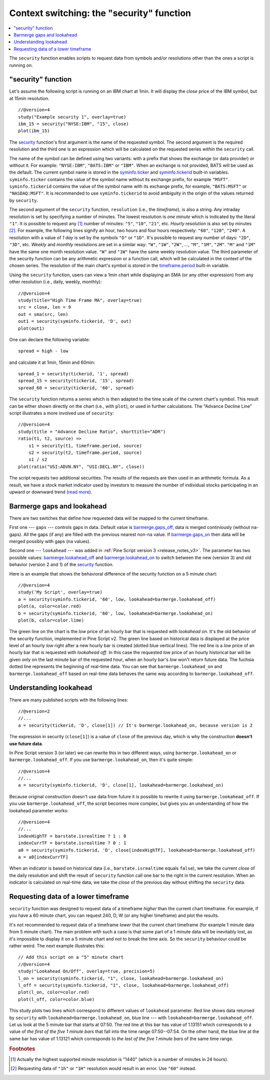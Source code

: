 Context switching: the "security" function
==========================================

.. contents:: :local:
    :depth: 2

The ``security`` function enables scripts to request data from 
symbols and/or resolutions other than the ones a script is running on.

"security" function
-------------------

Let's assume the following script is running on an IBM chart at 1min. It
will display the *close* price of the IBM symbol, but at 15min resolution.

::

    //@version=4
    study("Example security 1", overlay=true)
    ibm_15 = security("NYSE:IBM", "15", close)
    plot(ibm_15)

.. image:: images/Chart_security_1.png

The `security <https://www.tradingview.com/study-script-reference/v4/#fun_security>`__ 
function's first argument is the name of the requested symbol. The second
argument is the required resolution and the third one is an expression
which will be calculated on the requested series *within* the ``security`` call.

The name of the symbol can be defined using two variants: with a prefix that
shows the exchange (or data provider) or without it. For example:
``"NYSE:IBM"``, ``"BATS:IBM"`` or ``"IBM"``. When an exchange is not provided,
BATS will be used as the default. The current symbol name is stored in the 
`syminfo.ticker <https://www.tradingview.com/pine-script-reference/v4/#var_syminfo{dot}ticker>`__ and 
`syminfo.tickerid <https://www.tradingview.com/pine-script-reference/v4/#var_syminfo{dot}tickerid>`__
built-in variables. ``syminfo.ticker`` contains the value of the
symbol name without its exchange prefix, for example ``"MSFT"``. 
``syminfo.tickerid`` contains the value of the symbol name with its exchange prefix, for example,
``"BATS:MSFT"`` or ``"NASDAQ:MSFT"``. It is recommended to use ``syminfo.tickerid`` to avoid
ambiguity in the origin of the values returned by ``security``.

.. TODO write about syminfo.tickerid in extended format and function tickerid

The second argument of the ``security`` function, ``resolution`` (i.e., the *timeframe*), is
also a string. Any intraday resolution is set by specifying a
number of minutes. The lowest resolution is *one minute* which is indicated by the
literal ``"1"``. It is possible to request any [#minutes]_ number of minutes: ``"5"``, ``"10"``,
``"21"``, etc. *Hourly* resolution is also set by minutes [#hours]_. For example, the
following lines signify an hour, two hours and four hours respectively:
``"60"``, ``"120"``, ``"240"``. A resolution with a value of *1 day* is set by the
symbols ``"D"`` or ``"1D"``. It's possible to request any number of days: ``"2D"``,
``"3D"``, etc. *Weekly* and *monthly* resolutions are set in a similar way: ``"W"``,
``"1W"``, ``"2W"``, ..., ``"M"``, ``"1M"``, ``"2M"``. ``"M"`` and ``"1M"`` have the same one month
resolution value. ``"W"`` and ``"1W"`` have the same weekly resolution value. The
third parameter of the security function can be any arithmetic
expression or a function call, which will be calculated in the context of the chosen series.
The resolution of the main chart's symbol is stored in the  
`timeframe.period <https://www.tradingview.com/pine-script-reference/v4/#var_timeframe{dot}period>`__
built-in variable.

Using the ``security`` function, users can view a 1min chart while
displaying an SMA (or any other expression) from any other resolution
(i.e., daily, weekly, monthly)::

    //@version=4
    study(title="High Time Frame MA", overlay=true)
    src = close, len = 9
    out = sma(src, len)
    out1 = security(syminfo.tickerid, 'D', out)
    plot(out1)

One can declare the following variable:

::

    spread = high - low

and calculate it at 1min, 15min and 60min::

    spread_1 = security(tickerid, '1', spread)
    spread_15 = security(tickerid, '15', spread)
    spread_60 = security(tickerid, '60', spread)

The ``security`` function 
returns a series which is then adapted to the time scale of
the current chart's symbol. This result can be either shown directly on
the chart (i.e., with ``plot``), or used in further calculations. 
The "Advance Decline Line" script illustrates a more
involved use of ``security``::

    //@version=4
    study(title = "Advance Decline Ratio", shorttitle="ADR")
    ratio(t1, t2, source) => 
        s1 = security(t1, timeframe.period, source)
        s2 = security(t2, timeframe.period, source)
        s1 / s2
    plot(ratio("USI:ADVN.NY", "USI:DECL.NY", close))

The script requests two additional securities. The results of the
requests are then used in an arithmetic formula. As a result, we have a
stock market indicator used by investors to measure the number of
individual stocks participating in an upward or downward trend (`read
more <https://en.wikipedia.org/wiki/Advance%E2%80%93decline_line>`__).



.. _barmerge_gaps_and_lookahead:

Barmerge gaps and lookahead
---------------------------

There are two switches that define how requested data will be mapped to the
current timeframe.

First one --- ``gaps`` --- controls gaps in data. Default value is 
`barmerge.gaps_off <https://www.tradingview.com/study-script-reference/v4/#var_barmerge{dot}gaps_off>`__, data is
merged continiously (without ``na``-gaps). All the gaps (if any) are filled with the previous nearest non-``na`` value.
If `barmerge.gaps_on <https://www.tradingview.com/study-script-reference/v4/#var_barmerge{dot}gaps_on>`__ then data will
be merged possibly with gaps (``na`` values).

Second one --- ``lookahead`` --- was added in :ref:`Pine Script version
3 <release_notes_v3>`. The parameter has two possible values:
`barmerge.lookahead_off <https://www.tradingview.com/study-script-reference/v4/#var_barmerge{dot}lookahead_off>`__
and
`barmerge.lookahead_on <https://www.tradingview.com/study-script-reference/v4/#var_barmerge{dot}lookahead_on>`__
to switch between the new (version 3) and old behavior (version 2 and 1)
of the
`security <https://www.tradingview.com/study-script-reference/v4/#fun_security>`__
function.

Here is an example that
shows the behavioral difference of the security function on a 5 minute
chart::

    //@version=4
    study('My Script', overlay=true)
    a = security(syminfo.tickerid, '60', low, lookahead=barmerge.lookahead_off)
    plot(a, color=color.red)
    b = security(syminfo.tickerid, '60', low, lookahead=barmerge.lookahead_on)
    plot(b, color=color.lime)

.. image:: /appendix/images/V3.png

The green line on the chart is the *low* price of an hourly bar that is
requested with *lookahead on*. It's the old behavior of the security
function, implemented in Pine Script v2. The green line based on
historical data is displayed at the price level of an hourly *low* right
after a new hourly bar is created (dotted blue vertical lines). The red
line is a *low* price of an hourly bar that is requested with *lookahead
off*. In this case the requested *low* price of an hourly historical bar
will be given only on the last minute bar of the requested hour, when an
hourly bar's *low* won't return future data. The fuchsia dotted line
represents the beginning of real-time data. You can see that
``barmerge.lookahead_on`` and ``barmerge.lookahead_off`` based on
real-time data behaves the same way according to
``barmerge.lookahead_off``.

.. _understanding_lookahead:

Understanding lookahead
-----------------------

There are many published scripts with the following lines::

    //@version=2
    //...
    a = security(tickerid, 'D', close[1]) // It's barmerge.lookahead_on, because version is 2

The expression in security (``close[1]``) is a value of ``close`` of the
previous day, which is why the construction **doesn't use future data**.

In Pine Script version 3 (or later) we can rewrite this in two different ways, using
``barmerge.lookahead_on`` or ``barmerge.lookahead_off``. If you use
``barmerge.lookahead_on``, then it's quite simple::

    //@version=4
    //...
    a = security(syminfo.tickerid, 'D', close[1], lookahead=barmerge.lookahead_on)

Because original construction doesn't use data from future it is
possible to rewrite it using ``barmerge.lookahead_off``. If you use
``barmerge.lookahead_off``, the script becomes more complex, but gives
you an understanding of how the lookahead parameter works::

    //@version=4
    //...
    indexHighTF = barstate.isrealtime ? 1 : 0
    indexCurrTF = barstate.isrealtime ? 0 : 1
    a0 = security(syminfo.tickerid, 'D', close[indexHighTF], lookahead=barmerge.lookahead_off)
    a = a0[indexCurrTF]

When an indicator is based on historical data (i.e.,
``barstate.isrealtime`` equals ``false``), we take the current *close* of
the daily resolution and shift the result of ``security`` function call one bar to the
right in the current resolution. When an indicator is calculated on
real-time data, we take the *close* of the previous day without shifting the
``security`` data.



.. _requesting_data_of_a_lower_timeframe:

Requesting data of a lower timeframe
------------------------------------

``security`` function was designed to request data of a timeframe *higher*
than the current chart timeframe. For example, if you have a 60 minute chart,
you can request 240, D, W (or any higher timeframe) and plot the
results.

It's not recommended to request data of a timeframe *lower* that the current chart timeframe
(for example 1 minute data from 5 minute chart). The main problem with such a case is that 
some part of a 1 minute data will be inevitably lost, as it's impossible to display it on a 5 minute 
chart and not to break the time axis. So the ``security`` behaviour could be rather weird. 
The next example illustrates this::
    
    // Add this script on a "5" minute chart
    //@version=4
    study("Lookahead On/Off", overlay=true, precision=5)
    l_on = security(syminfo.tickerid, "1", close, lookahead=barmerge.lookahead_on)
    l_off = security(syminfo.tickerid, "1", close, lookahead=barmerge.lookahead_off)
    plot(l_on, color=color.red)
    plot(l_off, color=color.blue)

.. image:: images/SecurityLowerTF_LookaheadOnOff.png

This study plots two lines which correspond to different values of ``lookahead`` parameter.
Red line shows data returned by ``security`` with ``lookahead=barmerge.lookahead_on``, blue line --- with ``lookahead=barmerge.lookahead_off``.
Let us look at the 5 minute bar that starts at 07:50. The red line at this bar has value of 1.13151 which corresponds to 
a value of *the first of the five 1 minute bars* that fall into the time range 07:50--07:54. 
On the other hand, the blue line at the same bar has value of 1.13121 which corresponds to 
*the last of the five 1 minute bars* of the same time range.



.. rubric:: Footnotes

.. [#minutes] Actually the highest supported minute resolution is "1440" (which is a number of minutes in 24 hours).

.. [#hours] Requesting data of ``"1h"`` or ``"1H"`` resolution would result in an error. Use ``"60"`` instead.
